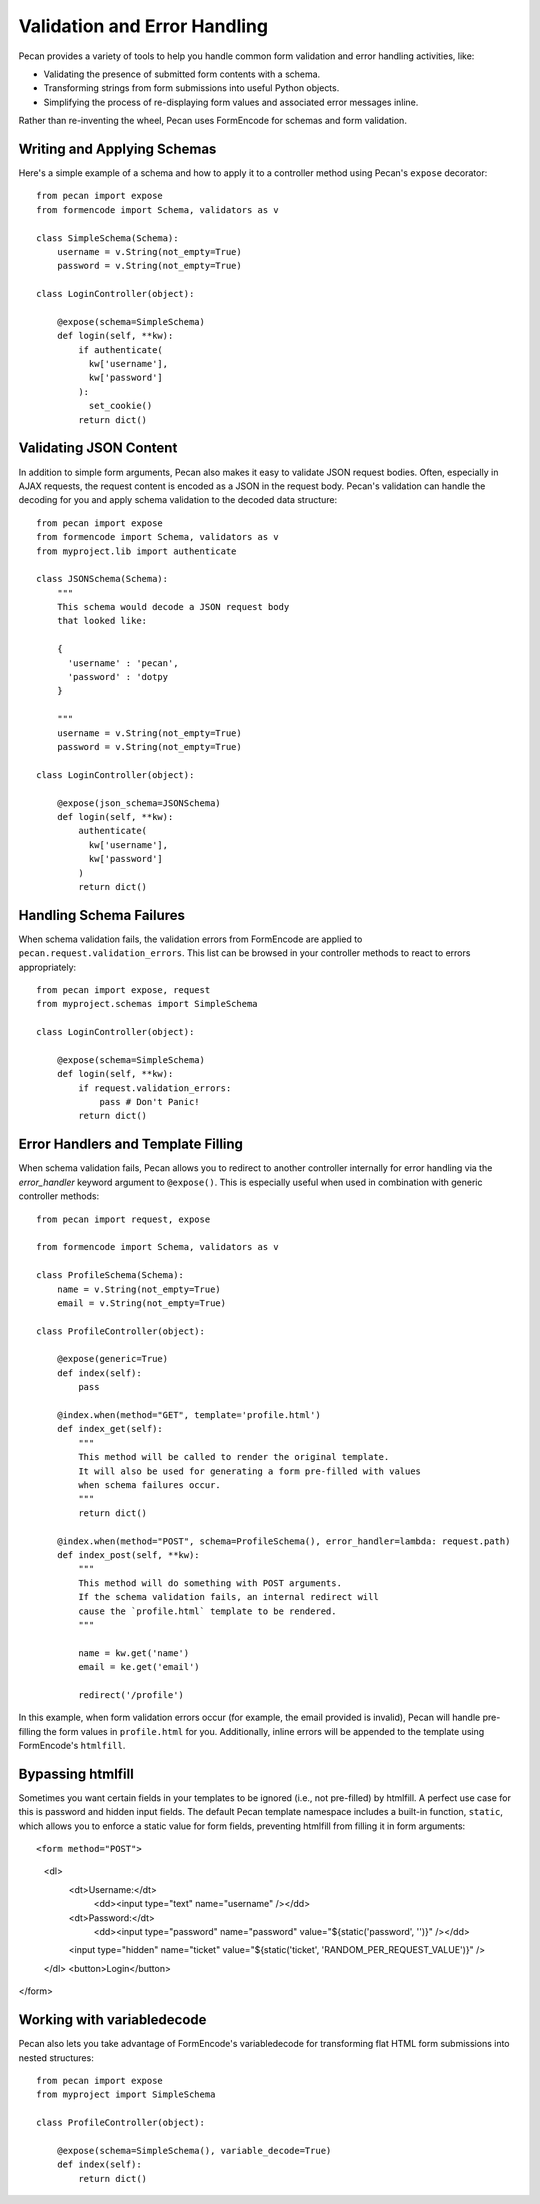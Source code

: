 .. _validation_n_errors:

Validation and Error Handling
============
Pecan provides a variety of tools to help you handle common form validation and
error handling activities, like:

* Validating the presence of submitted form contents with a schema.
* Transforming strings from form submissions into useful Python objects.
* Simplifying the process of re-displaying form values and associated error messages inline.

Rather than re-inventing the wheel, Pecan uses FormEncode for schemas and form validation.

Writing and Applying Schemas
------------------------------
Here's a simple example of a schema and how to apply it to a controller method using
Pecan's ``expose`` decorator::

    from pecan import expose
    from formencode import Schema, validators as v

    class SimpleSchema(Schema):    
        username = v.String(not_empty=True)
        password = v.String(not_empty=True)
        
    class LoginController(object):

        @expose(schema=SimpleSchema)
        def login(self, **kw):
            if authenticate(
              kw['username'],
              kw['password']
            ):
              set_cookie()
            return dict()

Validating JSON Content
------------------------------
In addition to simple form arguments, Pecan also makes it easy to validate JSON request bodies.
Often, especially in AJAX requests, the request content is encoded as a JSON in the request body.
Pecan's validation can handle the decoding for you and apply schema validation to the decoded
data structure::

    from pecan import expose
    from formencode import Schema, validators as v
    from myproject.lib import authenticate

    class JSONSchema(Schema):
        """
        This schema would decode a JSON request body
        that looked like:
        
        {
          'username' : 'pecan',
          'password' : 'dotpy
        }
        
        """
        username = v.String(not_empty=True)
        password = v.String(not_empty=True)
    
    class LoginController(object):

        @expose(json_schema=JSONSchema)
        def login(self, **kw):
            authenticate(
              kw['username'],
              kw['password']
            )
            return dict()

Handling Schema Failures
------------------------------
When schema validation fails, the validation errors from FormEncode are applied to
``pecan.request.validation_errors``.  This list can be browsed in your controller
methods to react to errors appropriately::

    from pecan import expose, request
    from myproject.schemas import SimpleSchema

    class LoginController(object):

        @expose(schema=SimpleSchema)
        def login(self, **kw):
            if request.validation_errors:
                pass # Don't Panic!
            return dict()

Error Handlers and Template Filling
------------------------------
When schema validation fails, Pecan allows you to redirect to another controller internally
for error handling via the `error_handler` keyword argument to ``@expose()``.
This is especially useful when used in combination with generic
controller methods::

  from pecan import request, expose

  from formencode import Schema, validators as v

  class ProfileSchema(Schema):    
      name = v.String(not_empty=True)
      email = v.String(not_empty=True)

  class ProfileController(object):
  
      @expose(generic=True)
      def index(self):
          pass
          
      @index.when(method="GET", template='profile.html')
      def index_get(self):
          """
          This method will be called to render the original template.
          It will also be used for generating a form pre-filled with values
          when schema failures occur.
          """
          return dict()
          
      @index.when(method="POST", schema=ProfileSchema(), error_handler=lambda: request.path)
      def index_post(self, **kw):
          """
          This method will do something with POST arguments.
          If the schema validation fails, an internal redirect will
          cause the `profile.html` template to be rendered.
          """
          
          name = kw.get('name')
          email = ke.get('email')
          
          redirect('/profile')
          
In this example, when form validation errors occur (for example, the email provided is invalid),
Pecan will handle pre-filling the form values in ``profile.html`` for you.  Additionally, inline
errors will be appended to the template using FormEncode's ``htmlfill``.

Bypassing htmlfill
------------------------------
Sometimes you want certain fields in your templates to be ignored (i.e., not pre-filled) by htmlfill.
A perfect use case for this is password and hidden input fields.  The default Pecan template namespace
includes a built-in function, ``static``, which allows you to enforce a static value for form fields,
preventing htmlfill from filling it in form arguments::

<form method="POST">
  <dl>
    <dt>Username:</dt>
      <dd><input type="text" name="username" /></dd>
    <dt>Password:</dt>        
      <dd><input type="password" name="password" value="${static('password', '')}" /></dd>
    <input type="hidden" name="ticket" value="${static('ticket', 'RANDOM_PER_REQUEST_VALUE')}" />
  </dl>
  <button>Login</button>
</form>

Working with variabledecode
------------------------------
Pecan also lets you take advantage of FormEncode's variabledecode for transforming flat HTML form
submissions into nested structures::

    from pecan import expose
    from myproject import SimpleSchema

    class ProfileController(object):

        @expose(schema=SimpleSchema(), variable_decode=True)
        def index(self):
            return dict()